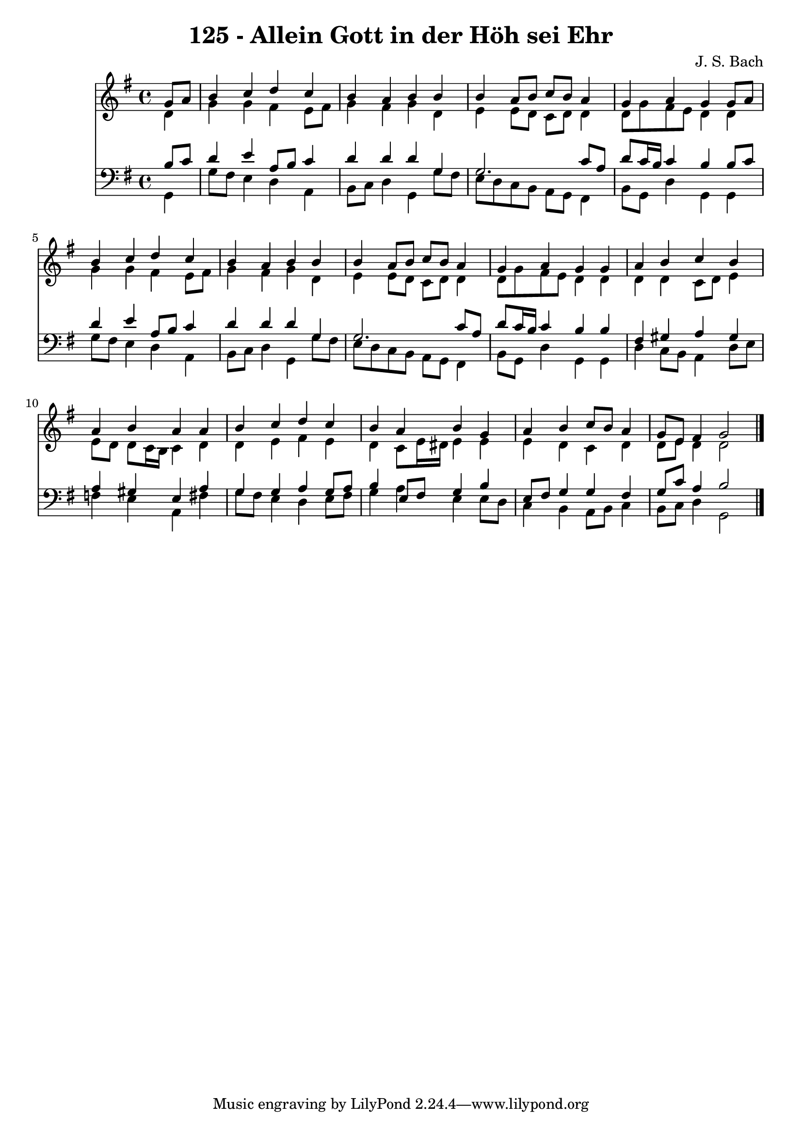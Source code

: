 
\version "2.10.33"

\header {
  title = "125 - Allein Gott in der Höh sei Ehr"
  composer = "J. S. Bach"
}

global =  {
  \time 4/4 
  \key g \major
}

soprano = \relative c {
  \partial 4 g''8 a 
  b4 c d c 
  b a b b 
  b a8 b c b a4 
  g a g g8 a 
  b4 c d c 
  b a b b 
  b a8 b c b a4 
  g a g g 
  a b c b 
  a b a a 
  b c d c 
  b a b g 
  a b c8 b a4 
  g8 e fis4 g2 
}


alto = \relative c {
  \partial 4 d'4 
  g g fis e8 fis 
  g4 fis g d 
  e e8 d c d d4 
  d8 g fis e d4 d 
  g g fis e8 fis 
  g4 fis g d 
  e e8 d c d d4 
  d8 g fis e d4 d 
  d d c8 d e4 
  e8 d d c16 b c4 d 
  d e fis e 
  d c8 e16 dis e4 e 
  e d c d 
  d8 e d4 d2 
}


tenor = \relative c {
  \partial 4 b'8 c 
  d4 e a,8 b c4 
  d d d g, 
  g2. c8 a 
  d c16 b c4 b b8 c 
  d4 e a,8 b c4 
  d d d g, 
  g2. c8 a 
  d c16 b c4 b b 
  fis gis a gis 
  a gis e a 
  g g a g8 a 
  b4 e,8 fis g4 b 
  e,8 fis g4 g fis 
  g8 c a4 b2 
}


baixo = \relative c {
  \partial 4 g4 
  g'8 fis e4 d a 
  b8 c d4 g, g'8 fis 
  e d c b a g fis4 
  b8 g d'4 g, g 
  g'8 fis e4 d a 
  b8 c d4 g, g'8 fis 
  e d c b a g fis4 
  b8 g d'4 g, g 
  d' c8 b a4 d8 e 
  f4 e a, fis' 
  g8 fis e4 d e8 fis 
  g4 a e e8 d 
  c4 b a8 b c4 
  b8 c d4 g,2 
}


\score {
  <<
    \new Staff {
      <<
        \global
        \new Voice = "1" { \voiceOne \soprano }
        \new Voice = "2" { \voiceTwo \alto }
      >>
    }
    \new Staff {
      <<
        \global
        \clef "bass"
        \new Voice = "1" {\voiceOne \tenor }
        \new Voice = "2" { \voiceTwo \baixo \bar "|."}
      >>
    }
  >>
}